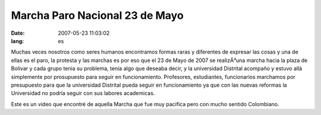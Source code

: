 Marcha Paro Nacional 23 de Mayo
###############################
:date: 2007-05-23 11:03:02 
:lang: es

Muchas veces nosotros como seres humanos encontramos formas raras y
diferentes de expresar las cosas y una de ellas es el paro, la
protesta y las marchas es por eso que el 23 de Mayo de 2007 se
realizÃ³una marcha hacia la plaza de Bolivar y cada grupo tenia su
problema, tenía algo que deseaba decir, y la universidad Distrital
acompaño y estuvo allá simplemente por prosupuesto para seguir en
funcionamiento. Profesores, estudiantes, funcionarios marchamos por
presupuesto para que la universidad Distrital pueda seguir en
funcionamiento ya que con las nuevas reformas la Universidad no podría
seguir con sus labores academicas.

Este es un video que encontré de aquella Marcha que fue muy pacifica
pero con mucho sentido Colombiano.


.. raw:: html
  
  
  <center> <object width="425" height="350"><param
  name="movie"
  value="http://www.youtube.com/v/vArLCh8EamE"></param><param
  name="wmode" value="transparent"></param><embed
  src="http://www.youtube.com/v/vArLCh8EamE"
  type="application/x-shockwave-flash" wmode="transparent" width="425"
  height="350"></embed></object> </center>
